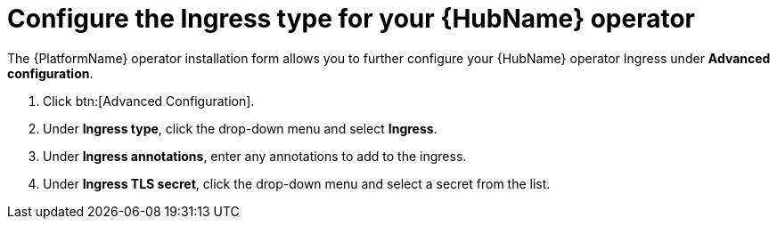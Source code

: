 [id="proc-hub-ingress-options_{context}"]

= Configure the Ingress type for your {HubName} operator

The {PlatformName} operator installation form allows you to further configure your {HubName} operator Ingress under *Advanced configuration*.

. Click btn:[Advanced Configuration].
. Under *Ingress type*, click the drop-down menu and select *Ingress*.
. Under *Ingress annotations*, enter any annotations to add to the ingress.
. Under *Ingress TLS secret*, click the drop-down menu and select a secret from the list.
